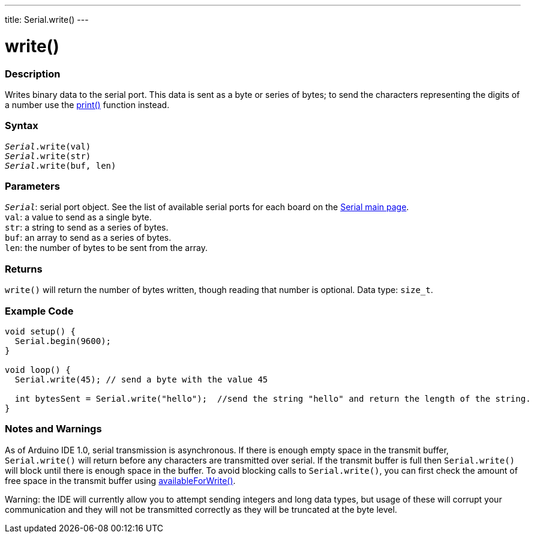 ---
title: Serial.write()
---

= write()


// OVERVIEW SECTION STARTS
[#overview]
--

[float]
=== Description
Writes binary data to the serial port. This data is sent as a byte or series of bytes; to send the characters representing the digits of a number use the link:../print[print()] function instead.
[%hardbreaks]


[float]
=== Syntax
`_Serial_.write(val)` +
`_Serial_.write(str)` +
`_Serial_.write(buf, len)`


[float]
=== Parameters
`_Serial_`: serial port object. See the list of available serial ports for each board on the link:../../serial[Serial main page]. +
`val`: a value to send as a single byte. +
`str`: a string to send as a series of bytes. +
`buf`: an array to send as a series of bytes. +
`len`: the number of bytes to be sent from the array.


[float]
=== Returns
`write()` will return the number of bytes written, though reading that number is optional. Data type: `size_t`.

--
// OVERVIEW SECTION ENDS




// HOW TO USE SECTION STARTS
[#howtouse]
--
[float]
=== Example Code
// Describe what the example code is all about and add relevant code   ►►►►► THIS SECTION IS MANDATORY ◄◄◄◄◄


[source,arduino]
----
void setup() {
  Serial.begin(9600);
}

void loop() {
  Serial.write(45); // send a byte with the value 45

  int bytesSent = Serial.write("hello");  //send the string "hello" and return the length of the string.
}
----
[%hardbreaks]

[float]
=== Notes and Warnings
As of Arduino IDE 1.0, serial transmission is asynchronous. If there is enough empty space in the transmit buffer, `Serial.write()` will return before any characters are transmitted over serial. If the transmit buffer is full then `Serial.write()` will block until there is enough space in the buffer. To avoid blocking calls to `Serial.write()`, you can first check the amount of free space in the transmit buffer using link:../availableforwrite[availableForWrite()].

Warning: the IDE will currently allow you to attempt sending integers and long data types, but usage of these will corrupt your communication and they will not be transmitted correctly as they will be truncated at the byte level.
--
// HOW TO USE SECTION ENDS
